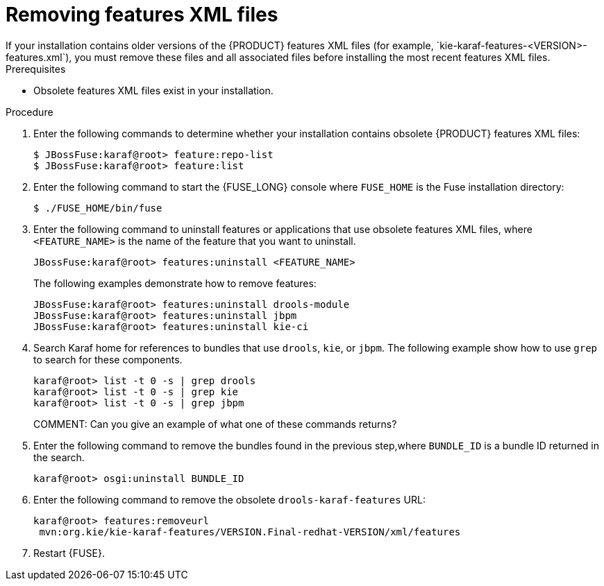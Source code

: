 [id='features-xml-removing']
= Removing features XML files
If your installation contains older versions of the {PRODUCT} features XML files (for example, `kie-karaf-features-<VERSION>-features.xml`), you must remove these files and all associated files before installing the most recent features XML files.

.Prerequisites
* Obsolete features XML files exist in your installation.


.Procedure
. Enter the following commands to determine whether your installation contains obsolete {PRODUCT} features XML files:
+
[source]
----
$ JBossFuse:karaf@root> feature:repo-list
$ JBossFuse:karaf@root> feature:list
----

. Enter the following command to start the {FUSE_LONG} console where `FUSE_HOME` is the Fuse installation directory:
+
[source]
----
$ ./FUSE_HOME/bin/fuse
----
. Enter the following command to uninstall features or applications that use obsolete features XML files, where `<FEATURE_NAME>` is the name of the feature that you want to uninstall.
+
[source]
----
JBossFuse:karaf@root> features:uninstall <FEATURE_NAME>
----
+
The following examples demonstrate how to remove features:
+
[source]
----
JBossFuse:karaf@root> features:uninstall drools-module
JBossFuse:karaf@root> features:uninstall jbpm
JBossFuse:karaf@root> features:uninstall kie-ci
----
. Search Karaf home for references to bundles that use `drools`, `kie`, or `jbpm`. The following example show how to use `grep` to search for these components.
+
[source]
----
karaf@root> list -t 0 -s | grep drools
karaf@root> list -t 0 -s | grep kie
karaf@root> list -t 0 -s | grep jbpm
----
COMMENT: Can you give an example of what one of these commands returns?
. Enter the following command to remove the bundles found in the previous step,where `BUNDLE_ID` is a bundle ID returned in the search.
+
[source]
----
karaf@root> osgi:uninstall BUNDLE_ID
----

. Enter the following command to remove the obsolete `drools-karaf-features` URL:
+
[source]
----
karaf@root> features:removeurl
 mvn:org.kie/kie-karaf-features/VERSION.Final-redhat-VERSION/xml/features
----
. Restart {FUSE}.
